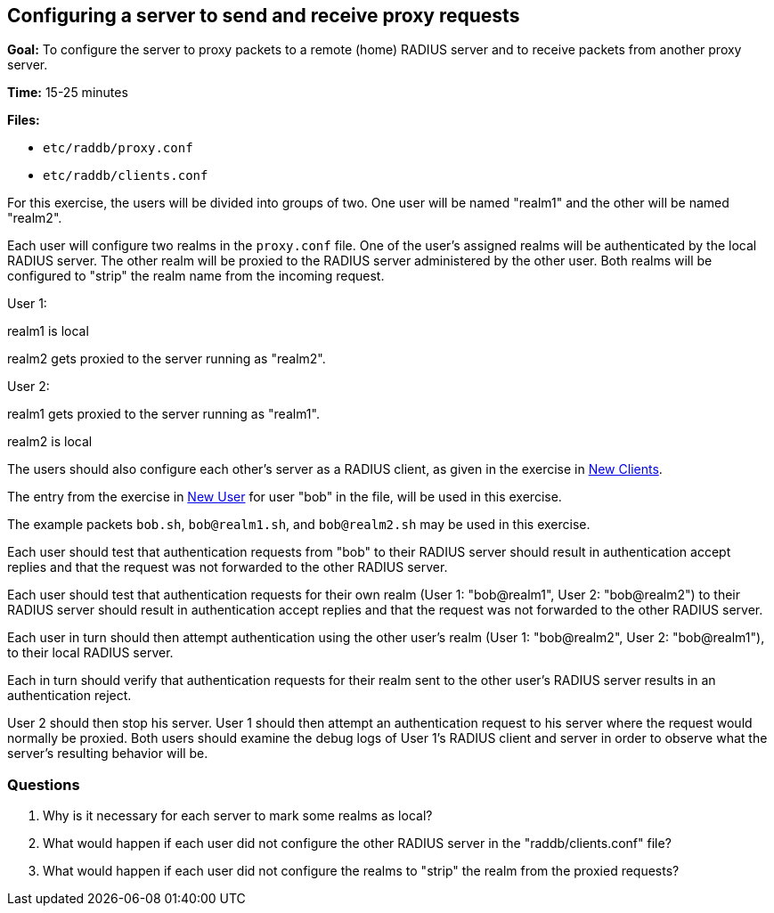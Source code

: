 [[configuring_a_server_to_send_and_receive_proxy_requests]]
Configuring a server to send and receive proxy requests
-------------------------------------------------------

*Goal:* To configure the server to proxy packets to a remote (home)
RADIUS server and to receive packets from another proxy server.

*Time:* 15-25 minutes

*Files:*

- `etc/raddb/proxy.conf`
- `etc/raddb/clients.conf`

For this exercise, the users will be divided into groups of two. One
user will be named "realm1" and the other will be named
"realm2".

Each user will configure two realms in the `proxy.conf` file. One of the
user's assigned realms will be authenticated by the local RADIUS
server. The other realm will be proxied to the RADIUS server
administered by the other user. Both realms will be configured to
"strip" the realm name from the incoming request.

User 1:

realm1 is local

realm2 gets proxied to the server running as "realm2".

User 2:

realm1 gets proxied to the server running as "realm1".

realm2 is local

The users should also configure each other's server as a RADIUS
client, as given in the exercise in xref:new_client.adoc[New Clients].

The entry from the exercise in xref:new_user.adoc[New User] for user "bob" in
the file, will be used in this exercise.

The example packets `bob.sh`, `bob@realm1.sh`, and `bob@realm2.sh` may
be used in this exercise.

Each user should test that authentication requests from "bob" to
their RADIUS server should result in authentication accept replies and
that the request was not forwarded to the other RADIUS server.

Each user should test that authentication requests for their own
realm (User 1: "bob@realm1", User 2: "bob@realm2") to their
RADIUS server should result in authentication accept replies and that
the request was not forwarded to the other RADIUS server.

Each user in turn should then attempt authentication using the other
user's realm (User 1: "bob@realm2", User 2: "bob@realm1"),
to their local RADIUS server.

Each in turn should verify that authentication requests for their
realm sent to the other user's RADIUS server results in an
authentication reject.

User 2 should then stop his server. User 1 should then attempt an
authentication request to his server where the request would normally
be proxied. Both users should examine the debug logs of User 1’s
RADIUS client and server in order to observe what the server's resulting behavior
will be.

[[proxy-receive-questions]]
Questions
~~~~~~~~~

1.  Why is it necessary for each server to mark some realms as local?
2.  What would happen if each user did not configure the other RADIUS
server in the "raddb/clients.conf" file?
3.  What would happen if each user did not configure the realms to
"strip" the realm from the proxied requests?

// Copyright (C) 2019 Network RADIUS SAS.  Licenced under CC-by-NC 4.0.
// Development of this documentation was sponsored by Network RADIUS SAS.

